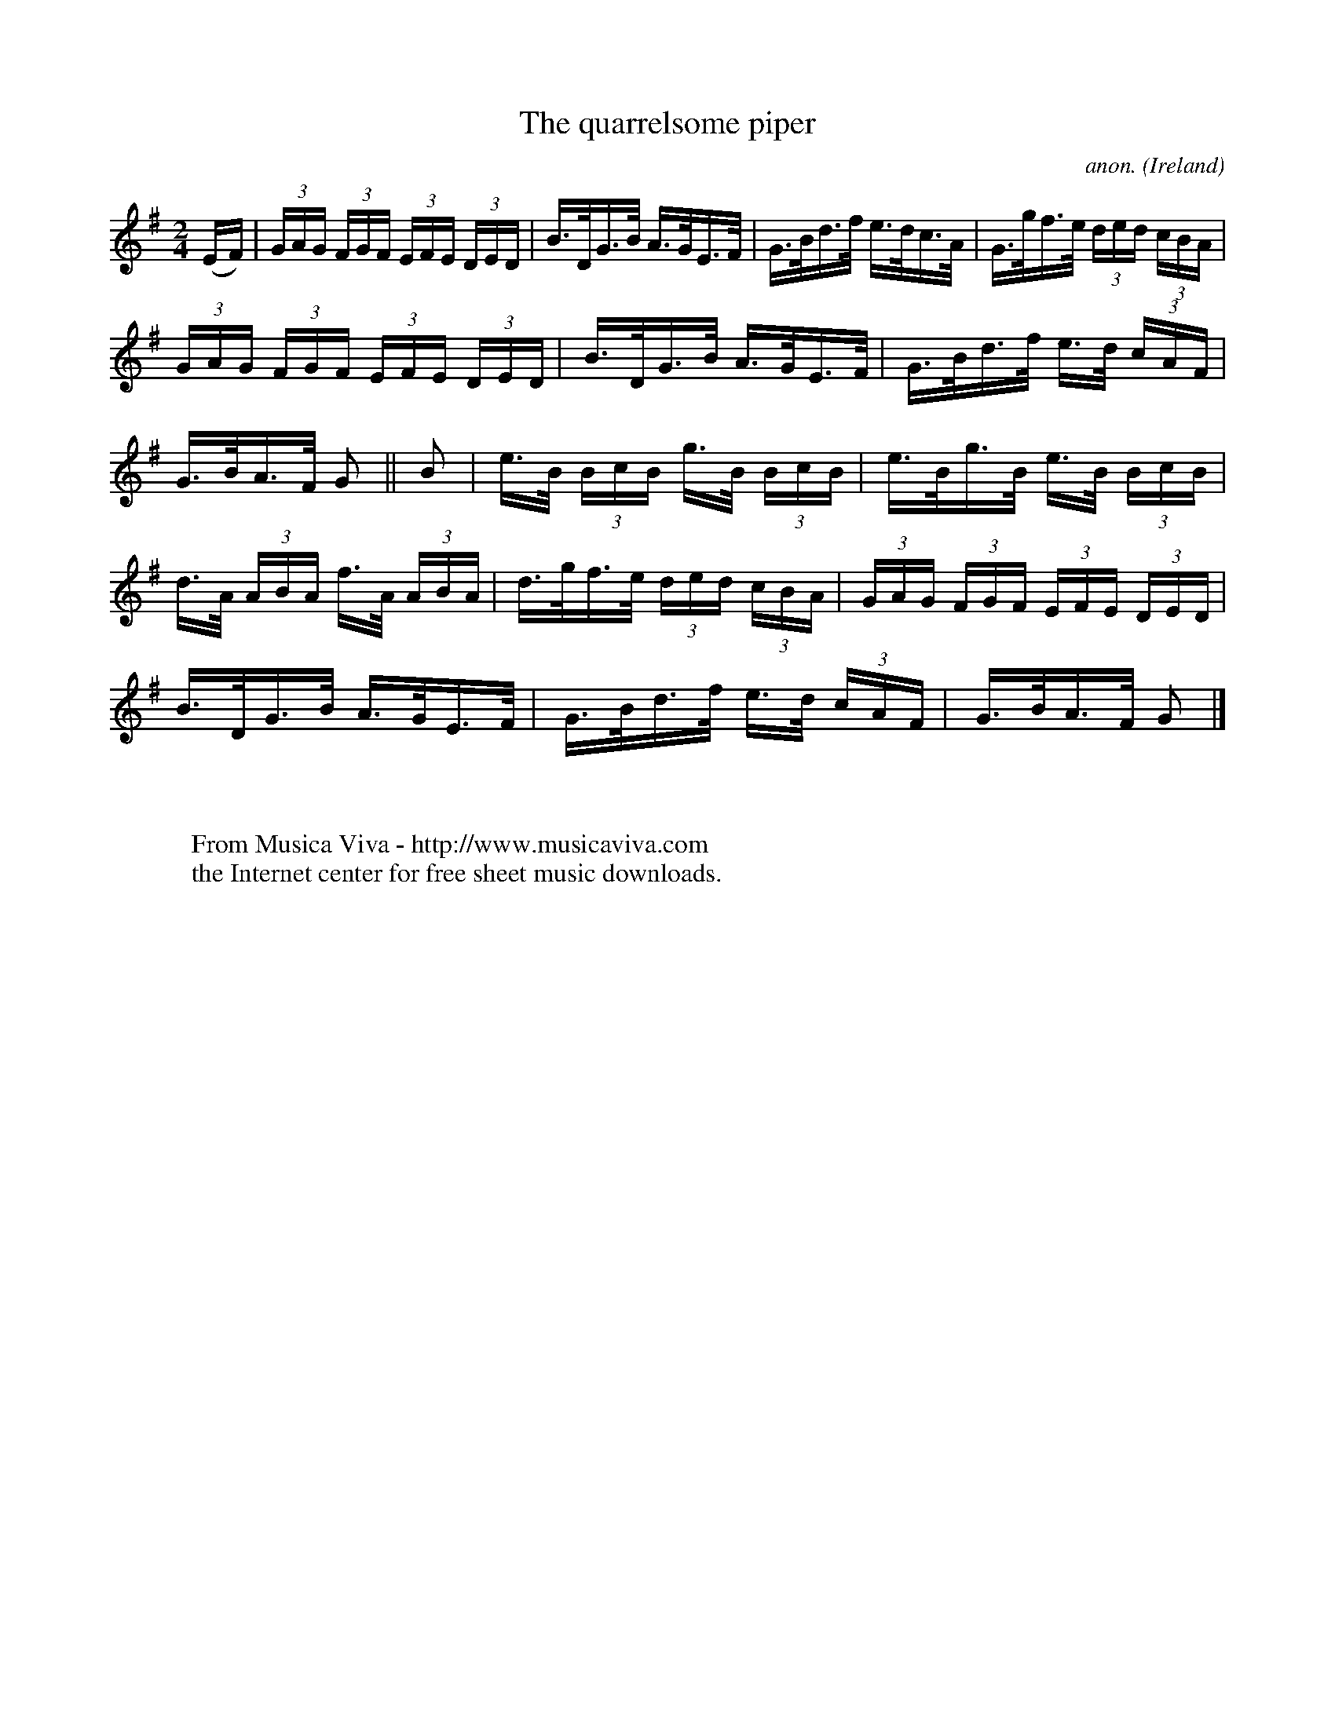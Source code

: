X:814
T:The quarrelsome piper
C:anon.
O:Ireland
B:Francis O'Neill: "The Dance Music of Ireland" (1907) no. 814
R:hornpipe
Z:Transcribed by Frank Nordberg - http://www.musicaviva.com
F:http://www.musicaviva.com/abc/tunes/ireland/oneill-1001/0814/oneill-1001-0814-1.abc
M:2/4
L:1/16
K:G
(EF) | (3GAG (3FGF (3EFE (3DED | B>DG>B A>GE>F | G>Bd>f e>dc>A | G>gf>e (3ded (3cBA |
(3GAG (3FGF (3EFE (3DED | B>DG>B A>GE>F | G>Bd>f e>d (3cAF |\
G>BA>F G2 ||B2 | e>B (3BcB g>B (3BcB | e>Bg>B e>B (3BcB |
d>A (3ABA f>A (3ABA | d>gf>e (3ded (3cBA |(3GAG (3FGF (3EFE (3DED |\
B>DG>B A>GE>F | G>Bd>f e>d (3cAF | G>BA>F G2|]
W:
W:
W:  From Musica Viva - http://www.musicaviva.com
W:  the Internet center for free sheet music downloads.
